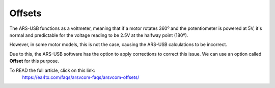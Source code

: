 Offsets
=========

The ARS-USB functions as a voltmeter, meaning that if a motor rotates 360º and the potentiometer is powered at 5V, it's normal and predictable for the voltage reading to be 2.5V at the halfway point (180º).

However, in some motor models, this is not the case, causing the ARS-USB calculations to be incorrect.

Due to this, the ARS-USB software has the option to apply corrections to correct this issue. We can use an option called **Offset** for this purpose.

To READ the full article, click on this link:
    https://ea4tx.com/faqs/arsvcom-faqs/arsvcom-offsets/


